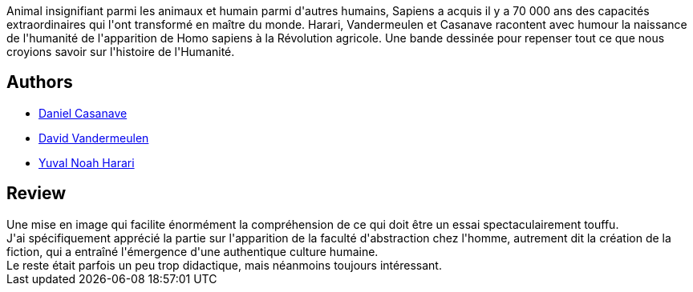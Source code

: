 :jbake-type: post
:jbake-status: published
:jbake-title: La Naissance de l'Humanité (Sapiens, #1)
:jbake-tags:  histoire, humanité, science,_année_2020,_mois_nov.,_note_5,rayon-bd,read
:jbake-date: 2020-11-29
:jbake-depth: ../../
:jbake-uri: goodreads/books/9782226448453.adoc
:jbake-bigImage: https://s.gr-assets.com/assets/nophoto/book/111x148-bcc042a9c91a29c1d680899eff700a03.png
:jbake-smallImage: https://s.gr-assets.com/assets/nophoto/book/50x75-a91bf249278a81aabab721ef782c4a74.png
:jbake-source: https://www.goodreads.com/book/show/55616466
:jbake-style: goodreads goodreads-book

++++
<div class="book-description">
Animal insignifiant parmi les animaux et humain parmi d'autres humains, Sapiens a acquis il y a 70 000 ans des capacités extraordinaires qui l'ont transformé en maître du monde. Harari, Vandermeulen et Casanave racontent avec humour la naissance de l'humanité de l'apparition de Homo sapiens à la Révolution agricole. Une bande dessinée pour repenser tout ce que nous croyions savoir sur l'histoire de l'Humanité.
</div>
++++


## Authors
* link:../authors/546457.html[Daniel Casanave]
* link:../authors/1212347.html[David Vandermeulen]
* link:../authors/395812.html[Yuval Noah Harari]



## Review

++++
Une mise en image qui facilite énormément la compréhension de ce qui doit être un essai spectaculairement touffu.<br/>J'ai spécifiquement apprécié la partie sur l'apparition de la faculté d'abstraction chez l'homme, autrement dit la création de la fiction, qui a entraîné l'émergence d'une authentique culture humaine.<br/>Le reste était parfois un peu trop didactique, mais néanmoins toujours intéressant.
++++